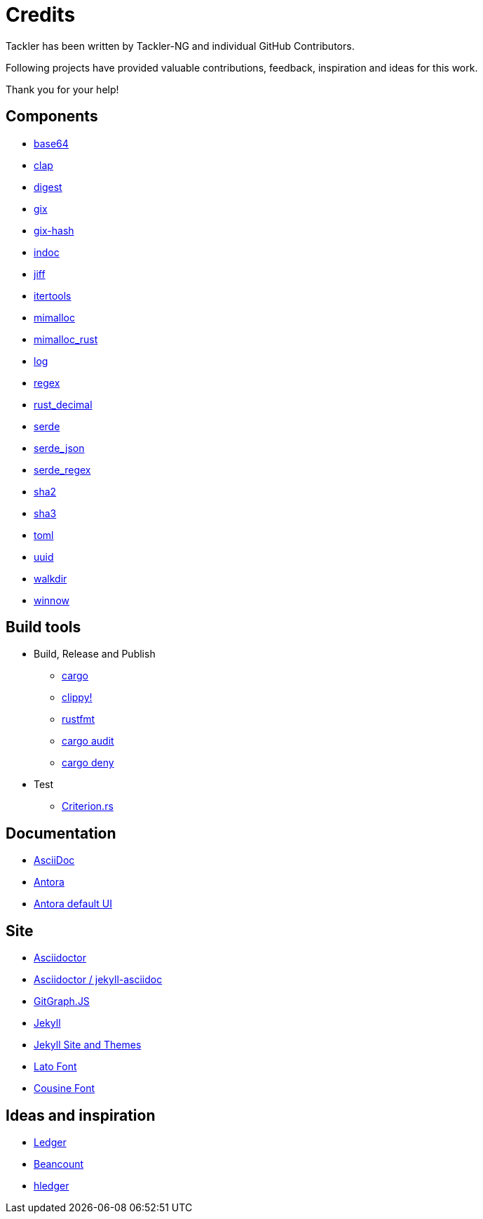 = Credits


Tackler has been written by Tackler-NG and individual GitHub Contributors.

Following projects have provided valuable contributions,
feedback, inspiration and ideas for this work.

Thank you for your help!

== Components

 * link:https://github.com/marshallpierce/rust-base64[base64]
 * link:https://github.com/clap-rs/clap[clap]
 * link:https://github.com/RustCrypto/traits[digest]
 * link:https://github.com/Byron/gitoxide[gix]
 * link:https://github.com/Byron/gitoxide[gix-hash]
 * link:https://github.com/dtolnay/indoc[indoc]
 * link:https://github.com/BurntSushi/jiff[jiff]
 * link:https://github.com/rust-itertools/itertools[itertools]
 * link:https://github.com/microsoft/mimalloc[mimalloc]
 * link:https://github.com/purpleprotocol/mimalloc_rust[mimalloc_rust]
 * link:https://github.com/rust-lang/log[log]
 * link:https://github.com/rust-lang/regex[regex]
 * link:https://github.com/paupino/rust-decimal[rust_decimal]
 * link:https://github.com/serde-rs/serde[serde]
 * link:https://github.com/serde-rs/json[serde_json]
 * link:https://github.com/tailhook/serde-regex[serde_regex]
 * link:https://github.com/RustCrypto/hashes[sha2]
 * link:https://github.com/RustCrypto/hashes[sha3]
 * link:https://github.com/toml-rs/toml/tree/main/crates/toml[toml]
 * link:https://github.com/uuid-rs/uuid[uuid]
 * link:https://github.com/BurntSushi/walkdir[walkdir]
 * link:https://github.com/winnow-rs/winnow[winnow]

== Build tools

 * Build, Release and Publish
    ** link:https://doc.rust-lang.org/cargo/[cargo]
    ** link:https://github.com/rust-lang/rust-clippy[clippy!]
    ** link:https://github.com/rust-lang/rustfmt[rustfmt]
    ** link:https://crates.io/crates/cargo-audit[cargo audit]
    ** link:https://crates.io/crates/cargo-deny[cargo deny]
 * Test
    ** link:https://github.com/bheisler/criterion.rs[Criterion.rs]

== Documentation

* link:https://docs.asciidoctor.org/asciidoc/latest/[AsciiDoc]
* link:https://antora.org/[Antora]
* link:https://gitlab.com/antora/antora-ui-default[Antora default UI]

== Site

* link:https://asciidoctor.org/[Asciidoctor]
* link:https://github.com/asciidoctor/jekyll-asciidoc[Asciidoctor / jekyll-asciidoc]
* link:https://github.com/nicoespeon/gitgraph.js/[GitGraph.JS]
* link:https://jekyllrb.com/[Jekyll]
* link:https://github.com/jekyll/jekyll/tree/master/docs[Jekyll Site and Themes]
* link:http://www.latofonts.com/[Lato Font]
* link:https://fonts.google.com/specimen/Cousine[Cousine Font]


== Ideas and inspiration

 * link:http://ledger-cli.org/[Ledger]
 * link:http://furius.ca/beancount/[Beancount]
 * link:http://hledger.org/[hledger]


